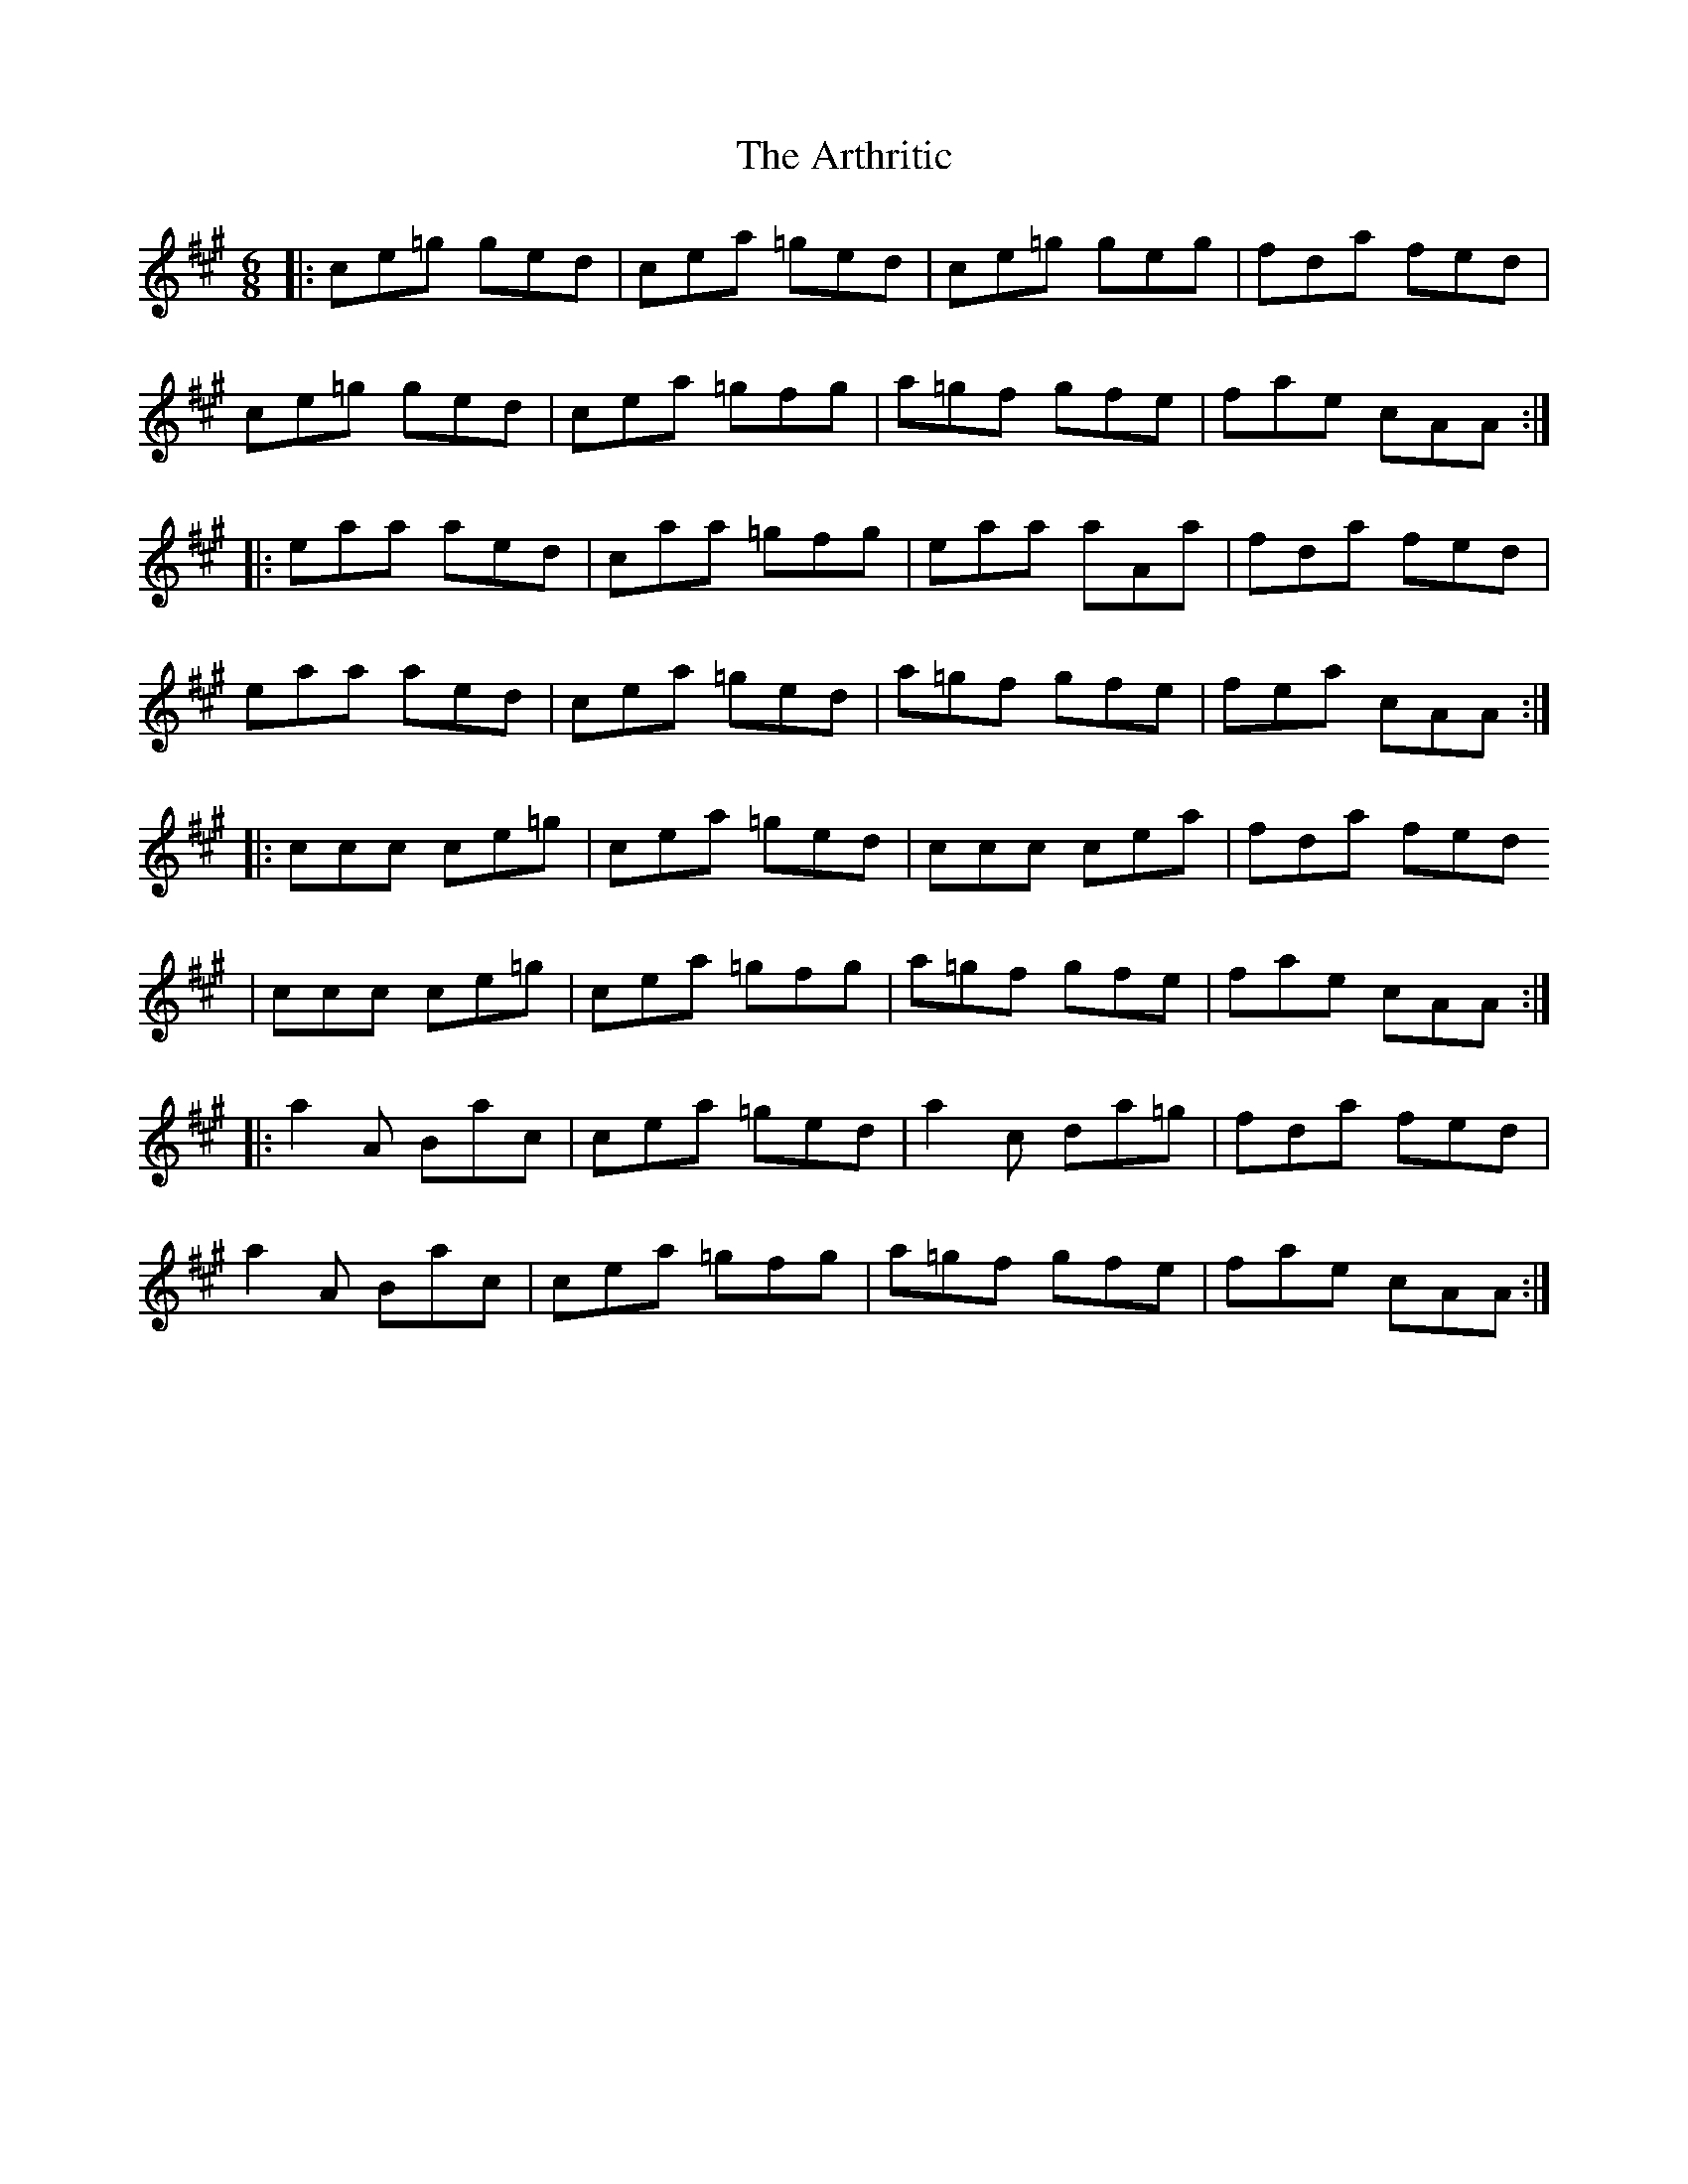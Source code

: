 X: 1960
T: Arthritic, The
R: jig
M: 6/8
K: Amajor
|:ce=g ged|cea =ged|ce=g geg|fda fed|
ce=g ged|cea =gfg|a=gf gfe|fae cAA:|
|:eaa aed|caa =gfg|eaa aAa|fda fed|
eaa aed|cea =ged|a=gf gfe|fea cAA:|
|:ccc ce=g|cea =ged|ccc cea|fda fed
|ccc ce=g|cea =gfg|a=gf gfe|fae cAA:|
|:a2 A Bac|cea =ged|a2 c da=g|fda fed|
a2 A Bac|cea =gfg|a=gf gfe|fae cAA:|

